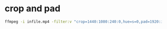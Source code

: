 #+STARTUP: showall
#+OPTIONS: num:nil author:nil

* crop and pad

#+BEGIN_SRC sh
ffmpeg -i infile.mp4 -filter:v "crop=1440:1080:240:0,hue=s=0,pad=1920:ih:(ow-iw)/2" outfile.mp4
#+END_SRC
